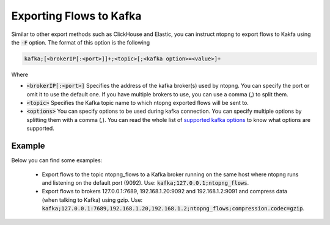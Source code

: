 .. _KafkaFlowexport

Exporting Flows to Kafka
------------------------

Similar to other export methods such as ClickHouse and Elastic, you can instruct ntopng to export flows to Kakfa using the :code:`-F` option. The format of this option is the following

.. code:: bash

    kafka;[<brokerIP[:<port>]]+;<topic>[;<kafka option>=<value>]+

Where

- :code:`<brokerIP[:<port>]` Specifies the address of the kafka broker(s) used by ntopng. You can specify the port or omit it to use the default one. If you have multiple brokers to use, you can use a comma (,) to split them.  
- :code:`<topic>` Specifies the Kafka topic name to which ntopng exported flows will be sent to.
- :code:`<options>` You can specify options to be used during kafka connection. You can specify multiple options by splitting them with a comma (,). You can read the whole list of `supported kafka options <https://github.com/edenhill/librdkafka/blob/master/CONFIGURATION.md>`_ to know what options are supported.


Example
=======

Below you can find some examples:

  - Export flows to the topic ntopng_flows to a Kafka broker running on the same host where ntopng runs and listening on the default port (9092). Use: :code:`kafka;127.0.0.1;ntopng_flows`.
  - Export flows to brokers 127.0.0.1:7689, 192.168.1.20:9092 and 192.168.1.2:9091 and compress data (when talking to Kafka) using gzip. Use: :code:`kafka;127.0.0.1:7689,192.168.1.20,192.168.1.2;ntopng_flows;compression.codec=gzip`.
